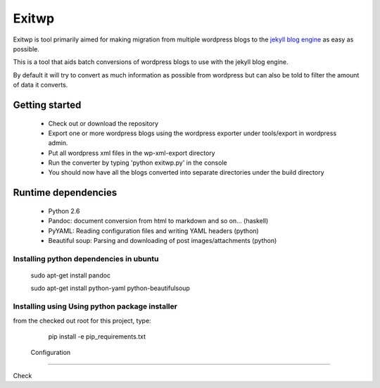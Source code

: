 ######
Exitwp
######

Exitwp is tool primarily aimed for making migration from multiple wordpress blogs to the `jekyll blog engine <https://github.com/mojombo/jekyll/>`_ as easy as possible.

This is a tool that aids batch conversions of wordpress blogs to use with the jekyll blog engine.

By default it will try to convert as much information as possible from wordpress but can also be told to filter the amount of data it converts.

Getting started
===============
 * Check out or download the repository
 * Export one or more wordpress blogs using the wordpress exporter under tools/export in wordpress admin.
 * Put all wordpress xml files in the wp-xml-export directory
 * Run the converter by typing 'python exitwp.py' in the console
 * You should now have all the blogs converted into separate directories under the build directory

Runtime dependencies
====================
 * Python 2.6
 * Pandoc: document conversion from html to markdown and so on... (haskell)
 * PyYAML: Reading configuration files and writing YAML headers (python)
 * Beautiful soup: Parsing and downloading of post images/attachments (python)

Installing python dependencies in ubuntu
----------------------------------------

   sudo apt-get install pandoc

   sudo apt-get install python-yaml python-beautifulsoup

Installing using Using python package installer
-----------------------------------------------

from the checked out root for this project, type:

   pip install -e pip_requirements.txt


 Configuration
=============

Check
